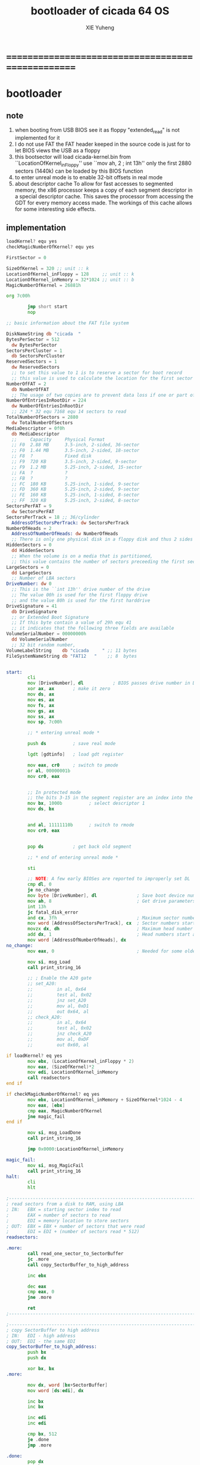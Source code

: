 #+TITLE: bootloader of cicada 64 OS
#+AUTHOR: XIE Yuheng
#+EMAIL: xyheme@gmail.com


* ==================================================
* bootloader
** note
   1. when booting from USB
      BIOS see it as floppy
      "extended_read" is not implemented for it
   2. I do not use FAT
      the FAT header keeped in the source code
      is just for to let BIOS views the USB as a floppy
   3. this bootsector will load
      cicada-kernel.bin from ``LocationOfKernel_inFloppy''
      use ``mov ah, 2 ; int 13h''
      only the first 2880 sectors (1440k)
      can be loaded by this BIOS function
   4. to enter unreal mode is to enable 32-bit offsets in real mode
   5. about descriptor cache
      To allow for fast accesses to segmented memory,
      the x86 processor keeps a copy of each segment descriptor in a special descriptor cache.
      This saves the processor from accessing the GDT for every memory access made.
      The workings of this cache allows for some interesting side effects.
** implementation
   #+begin_src fasm :tangle ../../play/bootloader.fasm
   loadKernel? equ yes
   checkMagicNumberOfKernel? equ yes
   
   FirstSector = 0
   
   SizeOfKernel = 320 ;; unit :: k
   LocationOfKernel_inFloppy = 128     ;; unit :: k
   LocationOfKernel_inMemory = 32*1024 ;; unit :: b
   MagicNumberOfKernel = 26881h
   
   org 7c00h
   
           jmp short start
           nop
   
   ;; basic information about the FAT file system
   
   DiskNameString db "cicada  "
   BytesPerSector = 512
     dw BytesPerSector
   SectorsPerCluster = 1
     db SectorsPerCluster
   ReservedSectors = 1
     dw ReservedSectors
     ;; to set this value to 1 is to reserve a sector for boot record
     ;; this value is used to calculate the location for the first sector containing the FAT
   NumberOfFAT = 2
     db NumberOfFAT
     ;; The usage of two copies are to prevent data loss if one or part of one FAT copy is corrupted
   NumberOfEntriesInRootDir = 224
     dw NumberOfEntriesInRootDir
     ;; 224 * 32 equ 7168 equ 14 sectors to read
   TotalNumberOfSectors = 2880
     dw TotalNumberOfSectors
   MediaDescriptor = 0f0h
     db MediaDescriptor
     ;;     Capacity     Physical Format
     ;; F0  2.88 MB      3.5-inch, 2-sided, 36-sector
     ;; F0  1.44 MB      3.5-inch, 2-sided, 18-sector
     ;; F8  ?            Fixed disk
     ;; F9  720 KB       3.5-inch, 2-sided, 9-sector
     ;; F9  1.2 MB       5.25-inch, 2-sided, 15-sector
     ;; FA  ?            ?
     ;; FB  ?            ?
     ;; FC  180 KB       5.25-inch, 1-sided, 9-sector
     ;; FD  360 KB       5.25-inch, 2-sided, 9-sector
     ;; FE  160 KB       5.25-inch, 1-sided, 8-sector
     ;; FF  320 KB       5.25-inch, 2-sided, 8-sector
   SectorsPerFAT = 9
     dw SectorsPerFAT
   SectorsPerTrack = 18 ;; 36/cylinder
     AddressOfSectorsPerTrack: dw SectorsPerTrack
   NumberOfHeads = 2
     AddressOfNumberOfHeads: dw NumberOfHeads
     ;; There is only one physical disk in a floppy disk and thus 2 sides - head 0 and head 1
   HiddenSectors = 0
     dd HiddenSectors
     ;; When the volume is on a media that is partitioned,
     ;; this value contains the number of sectors preceeding the first sector of the volume.
   LargeSectors = 0
     dd LargeSectors
     ;; Number of LBA sectors
   DriveNumber: dw 0
     ;; This is the ``int 13h'' drive number of the drive
     ;; The value 00h is used for the first floppy drive
     ;; and the value 80h is used for the first harddrive
   DriveSignature = 41
     db DriveSignature
     ;; or Extended Boot Signature
     ;; If this byte contain a value of 29h equ 41
     ;; it indicates that the following three fields are available
   VolumeSerialNumber = 00000000h
     dd VolumeSerialNumber
     ;; 32 bit random number,
   VolumeLabelString    db "cicada     " ;; 11 bytes
   FileSystemNameString db "FAT12   "    ;; 8  bytes
   
   
   start:
           cli
           mov [DriveNumber], dl           ; BIOS passes drive number in DL
           xor ax, ax       ; make it zero
           mov ds, ax
           mov es, ax
           mov fs, ax
           mov gs, ax
           mov ss, ax
           mov sp, 7c00h
   
           ;; * entering unreal mode *
   
           push ds          ; save real mode
   
           lgdt [gdtinfo]   ; load gdt register
   
           mov eax, cr0     ; switch to pmode
           or al, 00000001b
           mov cr0, eax
   
   
           ;; In protected mode
           ;; the bits 3-15 in the segment register are an index into the descriptor table
           mov bx, 1000b          ; select descriptor 1
           mov ds, bx
   
   
           and al, 11111110b      ; switch to rmode
           mov cr0, eax
   
   
           pop ds           ; get back old segment
   
           ;; * end of entering unreal mode *
   
           sti
   
           ;; NOTE: A few early BIOSes are reported to improperly set DL
           cmp dl, 0
           je no_change
           mov byte [DriveNumber], dl               ; Save boot device number
           mov ah, 8                                ; Get drive parameters
           int 13h
           jc fatal_disk_error
           and cx, 3fh                              ; Maximum sector number
           mov word [AddressOfSectorsPerTrack], cx  ; Sector numbers start at 1
           movzx dx, dh                             ; Maximum head number
           add dx, 1                                ; Head numbers start at 0 - add 1 for total
           mov word [AddressOfNumberOfHeads], dx
   no_change:
           mov eax, 0                               ; Needed for some older BIOSes
   
           mov si, msg_Load
           call print_string_16
   
           ;; ; Enable the A20 gate
           ;; set_A20:
           ;;         in al, 0x64
           ;;         test al, 0x02
           ;;         jnz set_A20
           ;;         mov al, 0xD1
           ;;         out 0x64, al
           ;; check_A20:
           ;;         in al, 0x64
           ;;         test al, 0x02
           ;;         jnz check_A20
           ;;         mov al, 0xDF
           ;;         out 0x60, al
   
   if loadKernel? eq yes
           mov ebx, (LocationOfKernel_inFloppy * 2)
           mov eax, (SizeOfKernel)*2
           mov edi, LocationOfKernel_inMemory
           call readsectors
   end if
   
   if checkMagicNumberOfKernel? eq yes
           mov ebx, LocationOfKernel_inMemory + SizeOfKernel*1024 - 4
           mov eax, [ebx]
           cmp eax, MagicNumberOfKernel
           jne magic_fail
   end if
   
           mov si, msg_LoadDone
           call print_string_16
   
           jmp 0x0000:LocationOfKernel_inMemory
   
   magic_fail:
           mov si, msg_MagicFail
           call print_string_16
   halt:
           cli
           hlt
   
   ;------------------------------------------------------------------------------
   ; read sectors from a disk to RAM, using LBA
   ; IN:   EBX = starting sector index to read
   ;       EAX = number of sectors to read
   ;       EDI = memory location to store sectors
   ; OUT:  EBX = EBX + number of sectors that were read
   ;       EDI = EDI + (number of sectors read * 512)
   readsectors:
   
   .more:
           call read_one_sector_to_SectorBuffer
           jc .more
           call copy_SectorBuffer_to_high_address
   
           inc ebx
   
           dec eax
           cmp eax, 0
           jne .more
   
           ret
   ;------------------------------------------------------------------------------
   
   ;------------------------------------------------------------------------------
   ; copy SectorBuffer to high address
   ; IN:   EDI - high address
   ; OUT:  EDI - the same EDI
   copy_SectorBuffer_to_high_address:
           push bx
           push dx
   
           xor bx, bx
   .more:
   
           mov dx, word [bx+SectorBuffer]
           mov word [ds:edi], dx
   
           inc bx
           inc bx
   
           inc edi
           inc edi
   
           cmp bx, 512
           je .done
           jmp .more
   
   .done:
           pop dx
           pop bx
   
           mov si, msg_Copying
           call print_string_16
   
           ret
   ;------------------------------------------------------------------------------
   
   ;------------------------------------------------------------------------------
   ; Read a sector from a disk to SectorBuffer, using LBA
   ; IN:   EBX - Low word of 64-bit DOS sector number
   ; OUT:  EBX - Low word of sector (the same one)
   read_one_sector_to_SectorBuffer:
           push eax
           push ebx
           push ecx
           push edx
           push esi
           push edi
   
           mov ax, bx
   
           ;; cl = sector
           xor dx, dx
           div word [AddressOfSectorsPerTrack]
           ;; physical sectors start at 1
           ;; physical cylinders start at 0
           ;; physical head start at 0
           inc dl
           mov cl, dl
   
           mov ax, bx
   
           ;; dh = head
           xor dx, dx
           div word [AddressOfSectorsPerTrack]
           xor dx, dx
           div word [AddressOfNumberOfHeads]
           mov dh, dl
   
           ;; ch = cylinder
           mov ch, al
   
           mov al, 1                     ; one sector
           mov dl, [DriveNumber]         ; from the Drive
           mov bx, SectorBuffer          ; to SectorBuffer
           mov ah, 2
           int 13h
   
           pop edi
           pop esi
           pop edx
           pop ecx
           pop ebx
           pop eax
   
           jnc @f                          ; jump if no error
           mov si, msg_BIOS_read_error
           call print_string_16
           stc
           ret
   
   @@:
           mov si, msg_Loading
           call print_string_16
           clc
           ret
   ;------------------------------------------------------------------------------
   
   ;------------------------------------------------------------------------------
   ; 16-bit function to print a string to the screen
   ; IN:   SI - Address of start of string
   print_string_16:                        ; Output string in SI to screen
           pusha
           mov ah, 0x0E                    ; int 0x10 teletype function
   .repeat:
           lodsb                           ; Get char from string
           cmp al, 0
           je .done                        ; If char is zero, end of string
           int 0x10                        ; Otherwise, print it
           jmp short .repeat
   .done:
           popa
           ret
   ;------------------------------------------------------------------------------
   
   ;------------------------------------------------------------------------------
   fatal_disk_error:
       mov si, msg_fatal_disk_error
       call print_string_16
       cli
       hlt
   ;------------------------------------------------------------------------------
   
   ;; -------------------------------------------------------
   gdtinfo:
      dw gdt_end - gdt - 1   ;last byte in table
      dd gdt                 ;start of table
   
   gdt:
     ;;; descriptor-0 is always unused
     dd 0,0
     ;;; descriptor-1
     ;; base-address :: 2,3,4,7 == 0
     ;; limit        :: 0,1,l6  == 0fffffh
     ;; flags        :: h6      == 1100b
     ;; access       :: 5       == 10010010b
     ;  0     1     2  3  4  5          6          7
     db 0xff, 0xff, 0, 0, 0, 10010010b, 11001111b, 0
   gdt_end:
   
   ;; ----------------------------------------------------
   msg_Load:       db "loading cicada", 13, 10, 0
   msg_Loading:    db "*", 0
   msg_Copying:    db "+", 0
   msg_LoadDone:   db "done", 13, 10, "Executing", 0
   msg_MagicFail:  db "magic fail", 13, 10, 0
   
   msg_fatal_disk_error: db "fatal disk error", 0
   msg_BIOS_read_error: db "X", 0
   
   ;DriveNumber:    db 0x00
   ;AddressOfSectorsPerTrack: dw 18
   ;AddressOfNumberOfHeads: dw 2
   ;; times 446-$+$$ db 0
   ;; ;; one False partition table entry (16 bytes for one)
   ;; ;; required by some BIOS vendors.
   ;; db 0x80, 0x00, 0x01, 0x00
   ;; db 0xEB, 0xFF, 0xFF, 0xFF
   ;; db 0x00, 0x00, 0x00, 0x00
   ;; db 0xFF, 0xFF, 0xFF, 0xFF
   
   times 510-($-$$) db 0
      db 0x55
      db 0xAA
   
   SectorBuffer: ;; 512 bytes buffer to read one sector at a time
   #+end_src
* [OLD] bootloader
** note
   1. this bootsector will load
      cicada-kernel.bin from 2M
      use ``mov ah, 42h ; int 13h''
   3. to enter unreal mode is to enable 32-bit offsets in real mode
   4. about descriptor cache
      To allow for fast accesses to segmented memory,
      the x86 processor keeps a copy of each segment descriptor in a special descriptor cache.
      This saves the processor from accessing the GDT for every memory access made.
      The workings of this cache allows for some interesting side effects.
** implementation
   #+begin_src fasm
   checkMagicNumberOfKernel equ yes

   FirstSector = 0

   ;; for burn into sda6
   ;; to test on real hardwares
   ;FirstSector = 603666432

   SizeOfKernel = 512 ;; unit :: k
   LocationOfKernel = 32*1024
   MagicNumberOfKernel = 26881h

   org 7c00h           ; add to offsets
           cli
           mov [DriveNumber], dl           ; BIOS passes drive number in DL
           xor ax, ax       ; make it zero
           mov ds, ax
           mov es, ax
           mov fs, ax
           mov gs, ax
           mov ss, ax
           mov sp, 7c00h

           ;; ;; * entering unreal mode *
           ;;
           ;; push ds          ; save real mode
           ;;
           ;; lgdt [gdtinfo]   ; load gdt register
           ;;
           ;; mov eax, cr0     ; switch to pmode
           ;; or al, 00000001b
           ;; mov cr0, eax
           ;;
           ;;
           ;; ;; In protected mode
           ;; ;; the bits 3-15 in the segment register are an index into the descriptor table
           ;; mov bx, 1000b          ; select descriptor 1
           ;; mov ds, bx
           ;;
           ;;
           ;; and al, 11111110b      ; switch to rmode
           ;; mov cr0, eax
           ;;
           ;;
           ;; pop ds           ; get back old segment
           ;;
           ;; ;; * end of entering unreal mode *

           sti


           mov si, msg_Load
           call print_string_16

           ;; ; Enable the A20 gate
           ;; set_A20:
           ;;         in al, 0x64
           ;;         test al, 0x02
           ;;         jnz set_A20
           ;;         mov al, 0xD1
           ;;         out 0x64, al
           ;; check_A20:
           ;;         in al, 0x64
           ;;         test al, 0x02
           ;;         jnz check_A20
           ;;         mov al, 0xDF
           ;;         out 0x60, al

           ;; kernel is in Block-1 (offset is 2M)
           mov ebx, (1*(2*1024))*2 + FirstSector
           mov eax, (SizeOfKernel)*2
           mov edi, LocationOfKernel
           call readsectors

   if checkMagicNumberOfKernel eq yes
           mov ebx, LocationOfKernel + SizeOfKernel*1024 - 4
           mov eax, [ebx]
           cmp eax, MagicNumberOfKernel
           jne magic_fail
   end if

           mov si, msg_LoadDone
           call print_string_16


           jmp 0x0000:LocationOfKernel




   magic_fail:
           mov si, msg_MagicFail
           call print_string_16
   halt:
           cli
           hlt




   ;------------------------------------------------------------------------------
   ; read sectors from a disk to RAM, using LBA
   ; IN:   EBX = starting sector index to read
   ;       EAX = number of sectors to read
   ;       EDI = memory location to store sectors
   ; OUT:  EBX = EBX + number of sectors that were read
   ;       EDI = EDI + (number of sectors read * 512)
   readsectors:

   .more:
           call read_one_sector_to_SectorBuffer
           call copy_SectorBuffer_to_high_address

           inc ebx

           dec eax
           cmp eax, 0
           jne .more

           ret
   ;------------------------------------------------------------------------------




   ;------------------------------------------------------------------------------
   ; copy SectorBuffer to high address
   ; IN:   EDI - high address
   ; OUT:  EDI - the same EDI
   copy_SectorBuffer_to_high_address:
           push bx
           push dx

           xor bx, bx
   .more:

           mov dx, word [bx+SectorBuffer]
           mov word [ds:edi], dx

           inc bx
           inc bx

           inc edi
           inc edi

           cmp bx, 512
           je .done
           jmp .more

   .done:
           pop dx
           pop bx

           mov si, msg_Copying
           call print_string_16

           ret
   ;------------------------------------------------------------------------------


   ;------------------------------------------------------------------------------
   ; Read a sector from a disk to SectorBuffer, using LBA
   ; IN:   EBX - Low word of 64-bit DOS sector number
   ; OUT:  EBX - Low word of sector (the same one)
   read_one_sector_to_SectorBuffer:
           push eax
           push ebx
           push ecx
           push edx
           push esi
           push edi

           ;; the following test shows that bx is enough
           ;mov eax, ebx
           ;xor ebx, ebx
           ;mov bx, ax

           mov di, sp                      ; remember parameter block end

           ;; AH = 42h
           ;; DL = drive number
           ;; DS:SI -> disk address packet (see #00272)

           ;; Return:
           ;; CF clear if successful AH = 00h CF set on error AH = error code (see #00234)
           ;; disk address packet's block count field set to number of blocks successfully transferred

           ;; Format of disk address packet:
           ;; Offset  Size    Description     (Table 00272)
           ;; 00h    BYTE    size of packet (10h or 18h)
           ;; 01h    BYTE    reserved (0)
           ;; 02h    WORD    number of blocks to transfer
           ;; 04h    DWORD   -> transfer buffer
           ;; 08h    QWORD   starting absolute block number
           ;; (for non-LBA devices, compute as
           ;; (Cylinder*NumHeads + SelectedHead) * SectorPerTrack +
           ;; SelectedSector - 1
           ;; 10h    QWORD   (EDD-3.0, optional) 64-bit flat address of transfer buffer;
           ;; used if DWORD at 04h is FFFFh:FFFFh

           ;; push dword 0
           ;; push dword SectorBuffer
           push dword 0                    ; [C] sector number high 32bit
           push ebx                        ; [8] sector number low 32bit
           push word 0                     ; [6] buffer segment
           push word SectorBuffer          ; [4] buffer offset
           push word 1                     ; [2] number of blocks to transfer (max 007Fh for Phoenix EDD)1 sector
           push word 10h                   ; [0] size of parameter block

           mov si, sp
           mov dl, [DriveNumber]
           mov ah, 42h                     ; EXTENDED READ
           int 0x13                        ; http://www.ctyme.com/intr/rb-0708.htm


           mov [error_code], ah

           mov sp, di                      ; remove parameter block from stack

           pop edi
           pop esi
           pop edx
           pop ecx
           pop ebx
           pop eax


           jnc @f                          ; jump if no error

           xor eax, eax
           mov eax, [error_code]
           mov edi, string_integer
           call os_int_to_string
           mov si, string_integer
           call print_string_16
           cli
           hlt

   @@:
           mov si, msg_Loading
           call print_string_16
           ret
   ;------------------------------------------------------------------------------


   ;------------------------------------------------------------------------------
   ; 16-bit function to print a string to the screen
   ; IN:   SI - Address of start of string
   print_string_16:                        ; Output string in SI to screen
           pusha
           mov ah, 0x0E                    ; int 0x10 teletype function
   .repeat:
           lodsb                           ; Get char from string
           cmp al, 0
           je .done                        ; If char is zero, end of string
           int 0x10                        ; Otherwise, print it
           jmp short .repeat
   .done:
           popa
           ret
   ;------------------------------------------------------------------------------


   ;------------------------------------------------------------------------------
   ; os_int_to_string -- Convert a binary interger into an string string
   ;  IN:  EAX = binary integer
   ;       EDI = location to store string
   ; OUT:  EDI = pointer to end of string
   ;       All other registers preserved
   ; Min return value is 0 and max return value is 18446744073709551615 so your
   ; string needs to be able to store at least 21 characters (20 for the number
   ; and 1 for the string terminator).
   ; Adapted from http://www.cs.usfca.edu/~cruse/cs210s09/rax2uint.s
   os_int_to_string:
           push edx
           push ecx
           push ebx
           push eax

           mov ebx, 10                             ; base of the decimal system
           xor ecx, ecx                            ; number of digits generated
   os_int_to_string_next_divide:
           xor edx, edx                            ; eAX extended to (RDX,RAX)
           div ebx                                 ; divide by the number-base
           push edx                                ; save remainder on the stack
           inc ecx                                 ; and count this remainder
           cmp eax, 0x0                            ; was the quotient zero?
           jne os_int_to_string_next_divide        ; no, do another division
   os_int_to_string_next_digit:
           pop edx                                 ; else pop recent remainder
           add dl, '0'                             ; and convert to a numeral
           mov [edi], dl                           ; store to memory-buffer
           inc edi
           loop os_int_to_string_next_digit        ; again for other remainders
           mov al, 0x00
           stosb                                   ; Store the null terminator at the end of the string

           pop eax
           pop ebx
           pop ecx
           pop edx
           ret
   ;------------------------------------------------------------------------------


   ;; -------------------------------------------------------
   gdtinfo:
      dw gdt_end - gdt - 1   ;last byte in table
      dd gdt                 ;start of table

   gdt:
     ;;; descriptor-0 is always unused
     dd 0,0
     ;;; descriptor-1
     ;; base-address :: 2,3,4,7 == 0
     ;; limit        :: 0,1,l6  == 0fffffh
     ;; flags        :: h6      == 1100b
     ;; access       :: 5       == 10010010b
     ;  0     1     2  3  4  5          6          7
     db 0xff, 0xff, 0, 0, 0, 10010010b, 11001111b, 0
   gdt_end:

   ;; ----------------------------------------------------
   error_code:     dq 0
   string_integer: db "0123456789", 0
   msg_Load:       db "loading pure64", 13, 10, 0
   msg_Loading:    db "*", 0
   msg_Copying:    db "+", 0
   msg_LoadDone:   db "done", 13, 10, "Executing", 0
   msg_MagicFail:  db "magic fail", 13, 10, 0
   DriveNumber:    db 0x00

   ;; times 446-$+$$ db 0
   ;; ;; one False partition table entry (16 bytes for one)
   ;; ;; required by some BIOS vendors.
   ;; db 0x80, 0x00, 0x01, 0x00
   ;; db 0xEB, 0xFF, 0xFF, 0xFF
   ;; db 0x00, 0x00, 0x00, 0x00
   ;; db 0xFF, 0xFF, 0xFF, 0xFF

   times 510-($-$$) db 0
      db 0x55
      db 0xAA

   SectorBuffer: ;; 512 bytes buffer to read one sector at a time
   #+end_src
* ==================================================
* about the image
  #+begin_src fasm :tangle ../../play/cicada.fasm
  SizeOfKernel = 320 ;; unit :: k
  LocationOfKernel_inFloppy = 128     ;; unit :: k
  LocationOfKernel_inMemory = 32*1024 ;; unit :: b
  MagicNumberOfKernel = 26881h

  ;; to output as .image
  format binary as 'image'

  org 0

  file 'bootloader.bin'
  times (LocationOfKernel_inFloppy * 1024) - ($-$$) db 0

  file 'cicada-kernel.bin'
  times ((LocationOfKernel_inFloppy + SizeOfKernel) * 1024) - ($-$$) db 0
  #+end_src
* ==================================================
